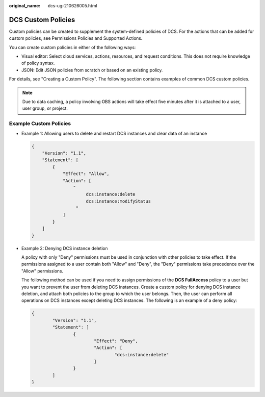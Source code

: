 :original_name: dcs-ug-210626005.html

.. _dcs-ug-210626005:

DCS Custom Policies
===================

Custom policies can be created to supplement the system-defined policies of DCS. For the actions that can be added for custom policies, see Permissions Policies and Supported Actions.

You can create custom policies in either of the following ways:

-  Visual editor: Select cloud services, actions, resources, and request conditions. This does not require knowledge of policy syntax.
-  JSON: Edit JSON policies from scratch or based on an existing policy.

For details, see "Creating a Custom Policy". The following section contains examples of common DCS custom policies.

.. note::

   Due to data caching, a policy involving OBS actions will take effect five minutes after it is attached to a user, user group, or project.

Example Custom Policies
-----------------------

-  Example 1: Allowing users to delete and restart DCS instances and clear data of an instance

   .. code-block::

      {
          "Version": "1.1",
          "Statement": [
              {
                  "Effect": "Allow",
                  "Action": [
                      "
                           dcs:instance:delete
                           dcs:instance:modifyStatus
                       "
                  ]
              }
          ]
      }

-  Example 2: Denying DCS instance deletion

   A policy with only "Deny" permissions must be used in conjunction with other policies to take effect. If the permissions assigned to a user contain both "Allow" and "Deny", the "Deny" permissions take precedence over the "Allow" permissions.

   The following method can be used if you need to assign permissions of the **DCS FullAccess** policy to a user but you want to prevent the user from deleting DCS instances. Create a custom policy for denying DCS instance deletion, and attach both policies to the group to which the user belongs. Then, the user can perform all operations on DCS instances except deleting DCS instances. The following is an example of a deny policy:

   .. code-block::

      {
              "Version": "1.1",
              "Statement": [
                      {
                              "Effect": "Deny",
                              "Action": [
                                      "dcs:instance:delete"
                              ]
                      }
              ]
      }
